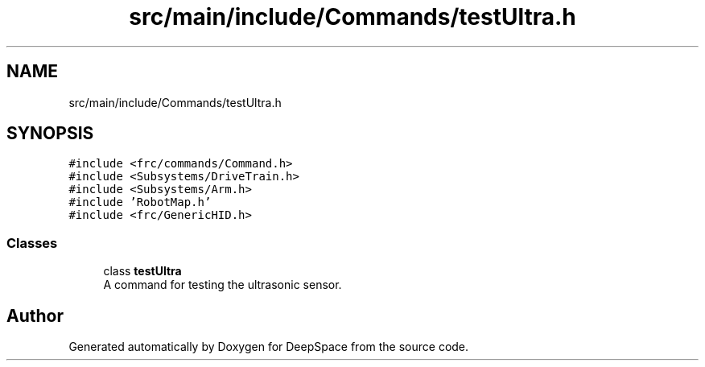 .TH "src/main/include/Commands/testUltra.h" 3 "Tue Feb 12 2019" "Version 2019" "DeepSpace" \" -*- nroff -*-
.ad l
.nh
.SH NAME
src/main/include/Commands/testUltra.h
.SH SYNOPSIS
.br
.PP
\fC#include <frc/commands/Command\&.h>\fP
.br
\fC#include <Subsystems/DriveTrain\&.h>\fP
.br
\fC#include <Subsystems/Arm\&.h>\fP
.br
\fC#include 'RobotMap\&.h'\fP
.br
\fC#include <frc/GenericHID\&.h>\fP
.br

.SS "Classes"

.in +1c
.ti -1c
.RI "class \fBtestUltra\fP"
.br
.RI "A command for testing the ultrasonic sensor\&. "
.in -1c
.SH "Author"
.PP 
Generated automatically by Doxygen for DeepSpace from the source code\&.
